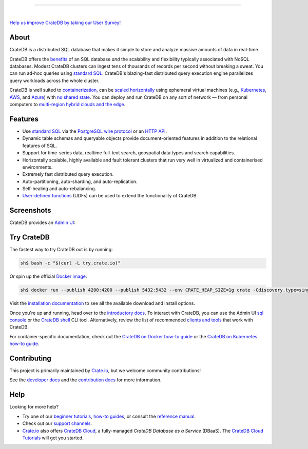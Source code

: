 .. image:: docs/_static/crate-logo.svg
    :alt: CrateDB
    :target: https://crate.io/

----

.. image:: https://github.com/crate/crate/workflows/CrateDB%20SQL/badge.svg?branch=master
    :target: https://github.com/crate/crate/actions?query=workflow%3A%22CrateDB+SQL%22

.. image:: https://img.shields.io/badge/docs-latest-brightgreen.svg
    :target: https://crate.io/docs/en/latest/

.. image:: https://img.shields.io/badge/container-docker-green.svg
    :target: https://hub.docker.com/_/crate/

|

`Help us improve CrateDB by taking our User Survey! <https://crate.io/user-survey/>`_

About
=====

CrateDB is a distributed SQL database that makes it simple to store and analyze
massive amounts of data in real-time.

CrateDB offers the `benefits`_ of an SQL database *and* the scalability and
flexibility typically associated with NoSQL databases. Modest CrateDB clusters
can ingest tens of thousands of records per second without breaking a
sweat. You can run ad-hoc queries using `standard SQL`_. CrateDB's blazing-fast
distributed query execution engine parallelizes query workloads across the
whole cluster.

CrateDB is well suited to `containerization`_, can be `scaled horizontally`_
using ephemeral virtual machines (e.g., `Kubernetes`_, `AWS`_, and `Azure`_)
with `no shared state`_. You can deploy and run CrateDB on any sort of network
— from personal computers to `multi-region hybrid clouds and the edge`_.


Features
========

- Use `standard SQL`_ via the `PostgreSQL wire protocol`_ or an `HTTP API`_.

- Dynamic table schemas and queryable objects provide
  document-oriented features in addition to the relational features of SQL.

- Support for time-series data, realtime full-text search, geospatial data
  types and search capabilities.

- Horizontally scalable, highly available and fault tolerant clusters that run
  very well in virtualized and containerised environments.

- Extremely fast distributed query execution.

- Auto-partitioning, auto-sharding, and auto-replication.

- Self-healing and auto-rebalancing.

- `User-defined functions`_ (UDFs) can be used to extend the functionality of CrateDB.


Screenshots
===========

CrateDB provides an `Admin UI`_:

.. image:: crate-admin.gif
    :alt: Screenshots of the CrateDB Admin UI


Try CrateDB
===========

The fastest way to try CrateDB out is by running:

.. code-block:: console

    sh$ bash -c "$(curl -L try.crate.io)"

Or spin up the official `Docker image`_:

.. code-block:: console

    sh$ docker run --publish 4200:4200 --publish 5432:5432 --env CRATE_HEAP_SIZE=1g crate -Cdiscovery.type=single-node

Visit the `installation documentation`_ to see all the available download and
install options.

Once you're up and running, head over to the `introductory docs`_. To interact
with CrateDB, you can use the Admin UI `sql console`_ or the `CrateDB shell`_
CLI tool. Alternatively, review the list of recommended `clients and tools`_
that work with CrateDB.

For container-specific documentation, check out the `CrateDB on Docker how-to
guide`_ or the `CrateDB on Kubernetes how-to guide`_.


Contributing
============

This project is primarily maintained by `Crate.io`_, but we welcome community
contributions!

See the `developer docs`_ and the `contribution docs`_ for more information.


Help
====

Looking for more help?

- Try one of our `beginner tutorials`_, `how-to guides`_, or consult the
  `reference manual`_.

- Check out our `support channels`_.

- `Crate.io`_ also offers `CrateDB Cloud`_, a fully-managed *CrateDB Database
  as a Service* (DBaaS). The `CrateDB Cloud Tutorials`_ will get you started.


.. _Admin UI: https://crate.io/docs/crate/admin-ui/
.. _AWS: https://crate.io/docs/crate/howtos/en/latest/deployment/cloud/aws/index.html
.. _Azure: https://crate.io/docs/crate/howtos/en/latest/deployment/cloud/azure.html
.. _beginner tutorials: https://crate.io/docs/crate/tutorials/
.. _benefits: https://crate.io/cratedb-comparison/
.. _clients and tools: https://crate.io/docs/crate/clients-tools/en/latest/
.. _containerization: https://crate.io/docs/crate/howtos/en/latest/deployment/containers/docker.html
.. _contribution docs: CONTRIBUTING.rst
.. _Crate.io: https://crate.io/
.. _CrateDB clients and tools: https://crate.io/docs/crate/clients-tools/
.. _CrateDB Cloud Tutorials: https://crate.io/docs/cloud/
.. _CrateDB Cloud: https://crate.io/products/cratedb-cloud/
.. _CrateDB on Docker how-to guide: https://crate.io/docs/crate/howtos/en/latest/deployment/containers/docker.html
.. _CrateDB on Kubernetes how-to guide: https://crate.io/docs/crate/howtos/en/latest/deployment/containers/kubernetes.html
.. _CrateDB shell: https://crate.io/docs/crate/crash/
.. _developer docs: devs/docs/index.rst
.. _Docker image: https://hub.docker.com/_/crate/
.. _document-oriented: https://en.wikipedia.org/wiki/Document-oriented_database
.. _Dynamic table schemas: https://crate.io/docs/crate/reference/en/master/general/ddl/column-policy.html#column-policy
.. _fulltext search: https://crate.io/docs/crate/reference/en/latest/general/dql/fulltext.html
.. _geospatial features: https://crate.io/docs/crate/reference/en/master/general/dql/geo.html
.. _how-to guides: https://crate.io/docs/crate/howtos/
.. _HTTP API: https://crate.io/docs/crate/reference/en/latest/interfaces/http.html
.. _installation documentation: https://crate.io/docs/crate/tutorials/en/latest/install.html
.. _introductory docs: https://crate.io/docs/crate/tutorials/
.. _Kubernetes: https://crate.io/docs/crate/howtos/en/latest/deployment/containers/kubernetes.html
.. _multi-region hybrid clouds and the edge: https://crate.io/products/cratedb-edge/
.. _no shared state: https://en.wikipedia.org/wiki/Shared-nothing_architecture
.. _PostgreSQL wire protocol: https://crate.io/docs/crate/reference/en/latest/interfaces/postgres.html
.. _queryable objects: https://crate.io/docs/crate/reference/en/master/general/dql/selects.html#container-data-types
.. _reference manual: https://crate.io/docs/crate/reference/
.. _relational: https://en.wikipedia.org/wiki/Relational_model
.. _scaled horizontally: https://stackoverflow.com/questions/11707879/difference-between-scaling-horizontally-and-vertically-for-databases
.. _sql console: https://crate.io/docs/crate/admin-ui/en/latest/console.html#sql-console
.. _standard SQL: https://crate.io/docs/crate/reference/en/latest/sql/index.html
.. _support channels: https://crate.io/support/
.. _time-series data: https://crate.io/docs/crate/tutorials/en/latest/normalize-intervals.html
.. _user-defined functions: https://crate.io/docs/crate/reference/en/latest/general/user-defined-functions.html
